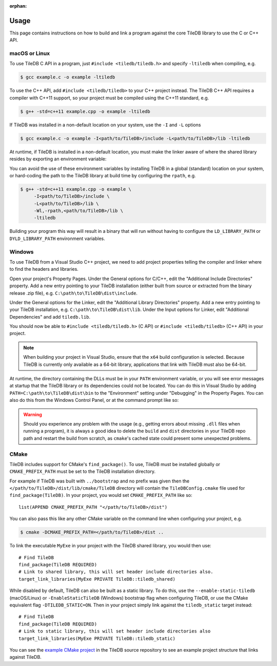 :orphan:

.. _usage:

Usage
=====

This page contains instructions on how to build and link a program against the
core TileDB library to use the C or C++ API.

macOS or Linux
--------------

To use TileDB C API in a program, just ``#include <tiledb/tiledb.h>``
and specify ``-ltiledb`` when compiling, e.g.

.. code-block:: console

   $ gcc example.c -o example -ltiledb

To use the C++ API, add ``#include <tiledb/tiledb>`` to your C++ project
instead. The TileDB C++ API requires a compiler with C++11 support, so
your project must be compiled using the C++11 standard, e.g.

.. code-block:: console

   $ g++ -std=c++11 example.cpp -o example -ltiledb

If TileDB was installed in a non-default location on your system, use the ``-I``
and ``-L`` options

.. code-block:: console

   $ gcc example.c -o example -I<path/to/TileDB>/include -L<path/to/TileDB>/lib -ltiledb

At runtime, if TileDB is installed in a non-default location, you must
make the linker aware of where the shared library resides by exporting an
environment variable:

.. content-tabs::

   .. tab-container:: macos
      :title: macOS

      .. code-block:: console

         $ export DYLD_LIBRARY_PATH="<path/to/TileDB>/lib:$DYLD_LIBRARY_PATH"
         $ ./example

   .. tab-container:: linux
      :title: Linux

      .. code-block:: console

         $ export LD_LIBRARY_PATH="<path/to/TileDB>/lib:$LD_LIBRARY_PATH"
         $ ./example

You can avoid the use of these environment variables by installing TileDB in
a global (standard) location on your system, or hard-coding the path to the
TileDB library at build time by configuring the ``rpath``, e.g.


.. code-block:: console

   $ g++ -std=c++11 example.cpp -o example \
        -I<path/to/TileDB>/include \
        -L<path/to/TileDB>/lib \
        -Wl,-rpath,<path/to/TileDB>/lib \
        -ltiledb

Building your program this way will result in a binary that will run without
having to configure the ``LD_LIBRARY_PATH`` or ``DYLD_LIBRARY_PATH``
environment variables.

.. _windows-usage:

Windows
-------

To use TileDB from a Visual Studio C++ project, we need to add project properties
telling the compiler and linker where to find the headers and libraries.

Open your project's Property Pages. Under the General options for C/C++, edit
the "Additional Include Directories"  property. Add a new entry pointing to
your TileDB installation (either built from source or extracted from the
binary release .zip file), e.g. ``C:\path\to\TileDB\dist\include``.

Under the General options for the Linker, edit the "Additional Library
Directories" property. Add a new entry pointing to your TileDB installation,
e.g. ``C:\path\to\TileDB\dist\lib``. Under the Input options for Linker, edit
"Additional Dependencies" and add ``tiledb.lib``.

You should now be able to ``#include <tiledb/tiledb.h>`` (C API) or
``#include <tiledb/tiledb>`` (C++ API) in your project.

.. note::

   When building your project in Visual Studio, ensure that the ``x64`` build
   configuration is selected. Because TileDB is currently only available as a
   64-bit library, applications that link with TileDB must also be 64-bit.

At runtime, the directory containing the DLLs must be in your ``PATH``
environment variable, or you will see error messages at startup that the
TileDB library or its dependencies could not be located. You can do this in
Visual Studio by adding ``PATH=C:\path\to\TileDB\dist\bin`` to the "Environment"
setting under "Debugging" in the Property Pages. You can also do this from the
Windows Control Panel, or at the command prompt like so:

.. content-tabs::

   .. tab-container:: windowsps
      :title: PS

      .. code-block:: console

         > $env:Path += ";C:\path\to\TileDB\dist\bin"
         > my_program.exe

   .. tab-container:: windowscmd
      :title: cmd.exe

      .. code-block:: console

         > set PATH=%PATH%;C:\path\to\TileDB\dist\bin
         > my_program.exe

.. warning::

   Should you experience any problem with the usage (e.g., getting errors
   about missing ``.dll`` files when running a program), it is always a good idea
   to delete the ``build`` and ``dist`` directories in your TileDB repo
   path and restart the build from scratch, as ``cmake``'s cached state could
   present some unexpected problems.

CMake
-----

TileDB includes support for CMake's ``find_package()``. To use, TileDB
must be installed globally or ``CMAKE_PREFIX_PATH`` must be set to the TileDB
installation directory.

For example if TileDB was built with ``../bootstrap`` and no prefix was given
then the ``</path/to/TileDB>/dist/lib/cmake/TileDB`` directory will contain the
``TileDBConfig.cmake`` file used for ``find_package(TileDB)``. In your project,
you would set ``CMAKE_PREFIX_PATH`` like so::

    list(APPEND CMAKE_PREFIX_PATH "</path/to/TileDB>/dist")

You can also pass this like any other CMake variable on the command line when
configuring your project, e.g.

.. code-block:: console

   $ cmake -DCMAKE_PREFIX_PATH=</path/to/TileDB>/dist ..

To link the executable ``MyExe`` in your project with the TileDB shared library,
you would then use::

    # Find TileDB
    find_package(TileDB REQUIRED)
    # Link to shared library, this will set header include directories also.
    target_link_libraries(MyExe PRIVATE TileDB::tiledb_shared)

While disabled by default, TileDB can also be built as a static library. To do
this, use the ``--enable-static-tiledb`` (macOS/Linux) or ``-EnableStaticTileDB``
(Windows) bootstrap flag when configuring TileDB, or use the CMake equivalent flag
``-DTILEDB_STATIC=ON``. Then in your project simply link against the
``tiledb_static`` target instead::

    # Find TileDB
    find_package(TileDB REQUIRED)
    # Link to static library, this will set header include directories also
    target_link_libraries(MyExe PRIVATE TileDB::tiledb_static)

You can see the
`example CMake project <https://github.com/TileDB-Inc/TileDB/tree/dev/examples/cmake_project>`__
in the TileDB source repository to see an example project structure that links
against TileDB.